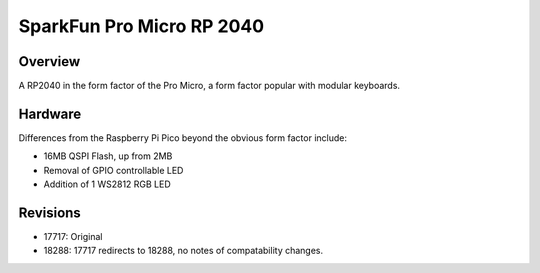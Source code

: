 .. _pro_micro_rp2040:

SparkFun Pro Micro RP 2040
==========================

Overview
********

A RP2040 in the form factor of the Pro Micro, a form factor popular with
modular keyboards.


Hardware
********

Differences from the Raspberry Pi Pico beyond the obvious form factor include:

- 16MB QSPI Flash, up from 2MB
- Removal of GPIO controllable LED
- Addition of 1 WS2812 RGB LED


Revisions
*********

- 17717: Original
- 18288: 17717 redirects to 18288, no notes of compatability changes.

